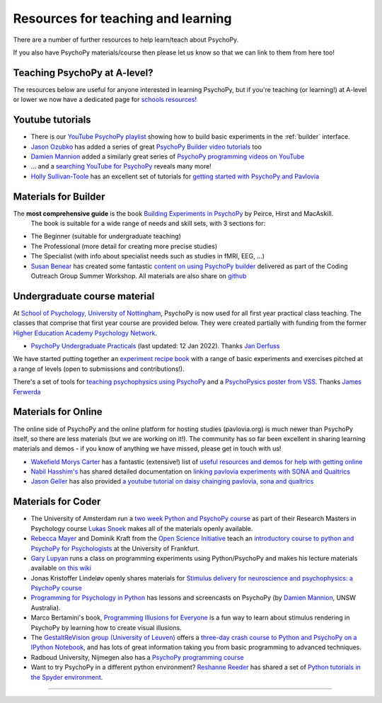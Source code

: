 Resources for teaching and learning
=====================================

There are a number of further resources to help learn/teach about PsychoPy.

If you also have PsychoPy materials/course then please let us know so that we can link to them from here too!

.. _alevel:

Teaching PsychoPy at A-level?
-----------------------------

The resources below are useful for anyone interested in learning PsychoPy, but if you're teaching (or learning!) at A-level or lower we now have a dedicated page for `schools resources! <https://schools.psychopy.org>`_

.. _youtube:

Youtube tutorials
-----------------

- There is our `YouTube PsychoPy playlist <https://www.youtube.com/playlist?list=PLFB5A1BE51964D587>`_
  showing how to build basic experiments in the :ref:`builder` interface.
- `Jason Ozubko <https://www.geneseo.edu/psychology/ozubko>`_ has added a series of great `PsychoPy Builder video tutorials <https://www.youtube.com/playlist?list=PL6PJquR5BWXllUt585cRJWcRTly55iXTm>`_ too
- `Damien Mannion <https://www.djmannion.net/>`_ added a similarly great series of `PsychoPy programming videos on YouTube`_
- ... and a `searching YouTube for PsychoPy <https://www.youtube.com/results?search_query=psychopy>`_
  reveals many more!
- `Holly Sullivan-Toole <https://scholar.google.com/citations?hl=en&user=Iyg7PBgAAAAJ&view_op=list_works&gmla=AJsN-F6ghd3iXygqylKZ_dDl8-4jLddKkWl2hxSR2X3nXJ--itN8ZwoBPC2dTT9lZ7WqEhYe7MebbQRAK731QcyTlwH0TJgLOw>`_ has an excellent set of tutorials for `getting started with PsychoPy and Pavlovia <https://www.youtube.com/watch?v=0a05xCc6X8s>`_

.. _lectureMaterials:

Materials for Builder
---------------------

.. image:: ../images/BuildingExperimentsCover_sm.jpg
    :align: right
    :width: 200px
    :alt: PsychoPy Builder book cover
    :target: https://uk.sagepub.com/en-gb/eur/building-experiments-in-psychopy/book253480

The **most comprehensive guide** is the book `Building Experiments in PsychoPy <https://us.sagepub.com/en-us/nam/building-experiments-in-psychopy/book273700>`_ by Peirce, Hirst and MacAskill.
  The book is suitable for a wide range of needs and skill sets, with 3 sections for:

- The Beginner (suitable for undergraduate teaching)
- The Professional (more detail for creating more precise studies)
- The Specialist (with info about specialist needs such as studies in fMRI, EEG, ...)


- `Susan Benear <https://sites.temple.edu/cnltu/susan-benear/>`_ has created some fantastic `content on using PsychoPy builder <https://tu-coding-outreach-group.github.io/cog_summer_workshops_2021/psychopy/index.html>`_  delivered as part of the Coding Outreach Group Summer Workshop. All materials are also share on `github <https://github.com/TU-Coding-Outreach-Group/cog_summer_workshops_2021/tree/main/psychopy>`_

.. _undergraduateMaterials:

Undergraduate course material
-----------------------------

At `School of Psychology, University of Nottingham`_, PsychoPy is now used for all first year practical class teaching. The classes that comprise that first year course are provided below. They were created partially with funding from the former `Higher Education Academy Psychology Network`_.

- `PsychoPy Undergraduate Practicals <https://psychology.nottingham.ac.uk/staff/lpzjd/psgy1001-21/psychopy-basics.html>`_ (last updated: 12 Jan 2022). Thanks `Jan Derfuss <https://www.nottingham.ac.uk/psychology/people/jan.derrfuss>`_

We have started putting together an  `experiment recipe book <https://workshops.psychopy.org/tutorials/index.html>`_ with a range of basic experiments and exercises pitched at a range of levels (open to submissions and contributions!). 

There's a set of tools for `teaching psychophysics using PsychoPy <https://github.com/jamesferwerda/PsychoPysics>`_
and a `PsychoPysics poster from VSS <https://github.com/jamesferwerda/PsychoPysics/blob/master/ferwerda18_vss_poster.key.pdf>`_.
Thanks `James Ferwerda <https://jamesferwerda.wordpress.com>`_

Materials for Online
--------------------
 
The online side of PsychoPy and the online platform for hosting studies (pavlovia.org) is much newer than PsychoPy itself, so there are less materials (but we are working on it!). The community has so far been excellent in sharing learning materials and demos - if you know of anything we have missed, please get in touch with us!

- `Wakefield Morys Carter <https://uk.linkedin.com/in/wakecarter>`_ has a fantastic (extensive!) list of `useful resources and demos for help with getting online <https://moryscarter.com/vespr/psychopy.php>`_
- `Nabil Hasshim's <https://scholar.google.co.uk/citations?user=6lcBBpcAAAAJ&hl=en>`_ has shared detailed documentation on `linking pavlovia experiments with SONA and Qualtrics <https://osf.io/wm5gd>`_
- `Jason Geller <https://www.drjasongeller.com/>`_ has also provided `a youtube tutorial on daisy chainging pavlovia, sona and qualtrics <https://youtu.be/SAbKAz4M-Rg>`_ 

Materials for Coder
-------------------

- The University of Amsterdam run a `two week Python and PsychoPy course <https://lukas-snoek.com/introPy/>`_ as part of their Research Masters in Psychology course `Lukas Snoek <https://lukas-snoek.com/>`_ makes all of the materials openly available.
- `Rebecca Mayer <https://www.uni-koblenz-landau.de/de/landau/fb8/biopsy-klinpsy/biopsy/Team/rebecca_mayer>`_ and Dominik Kraft from the `Open Science Initiative <https://frankfurt-osi.netlify.app/top/members/>`_ teach an `introductory course to python and PsychoPy for Psychologists <https://github.com/remayer/WS19_Python_for_Psychologists>`_ at the University of Frankfurt.
- `Gary Lupyan <http://sapir.psych.wisc.edu/>`_ runs a class on programming
  experiments using Python/PsychoPy and makes his lecture materials available
  `on this wiki <http://sapir.psych.wisc.edu/programming_for_psychologists/>`_
- Jonas Kristoffer Lindeløv openly shares materials for `Stimulus delivery for neuroscience and psychophysics: a PsychoPy course <https://lindeloev.net/psychopy-course/>`_
- `Programming for Psychology in Python  <https://www.djmannion.net/psych_programming/vision/intro/intro.html>`_
  has lessons and screencasts on PsychoPy (by `Damien Mannion <http://www.djmannion.net/>`_, UNSW Australia).
- Marco Bertamini's book, `Programming Illusions for Everyone`_ is a fun way to
  learn about stimulus rendering in PsychoPy by learning how to create visual illusions.
- The `GestaltReVision group (University of Leuven) <http://gestaltrevision.be>`_
  offers a `three-day crash course to Python and PsychoPy on a IPython Notebook
  <http://nbviewer.ipython.org/github/gestaltrevision/python_for_visres/blob/master/index.ipynb>`_,
  and has lots of great information taking you from basic programming to advanced techniques.
- Radboud University, Nijmegen also has a
  `PsychoPy programming course <https://www.socsci.ru.nl/wilberth/psychopy/00intro.html>`_
- Want to try PsychoPy in a different python environment? `Reshanne Reeder <https://www.reshannereeder.com/>`_ has shared a set of `Python tutorials in the Spyder environment <https://kerblooee.github.io/pytutorial/>`_.

---------------------------------

.. _School of Psychology, University of Nottingham: http://www.nottingham.ac.uk/psychology
.. _Higher Education Academy Psychology Network: https://www.advance-he.ac.uk/knowledge-hub/tags/higher-education-academy-psychology-network-0
.. _Building Experiments in PsychoPy: https://uk.sagepub.com/en-gb/eur/building-experiments-in-psychopy/book253480
.. _Programming Illusions for Everyone: https://www.springer.com/gb/book/9783319640655
.. _PsychoPy programming videos on YouTube: https://www.youtube.com/playlist?list=PLuqBA9VDSXk7Z06RtJ6Gh6Y5YznVrFrK6
.. _PsychoPy Builder video tutorials: https://www.youtube.com/playlist?list=PL-KTa_GY7VEMehFKqnBgIg48KqbKwSj-a
